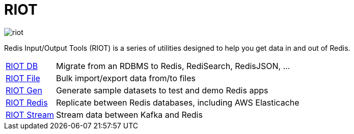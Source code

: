 = RIOT
:project-repo: redis-developer/riot
:uri-repo: https://github.com/{project-repo}
ifdef::env-github[]
:badges:
:tag: master
:!toc-title:
:tip-caption: :bulb:
:note-caption: :paperclip:
:important-caption: :heavy_exclamation_mark:
:caution-caption: :fire:
:warning-caption: :warning:
endif::[]

// Badges
ifdef::badges[]
image:https://img.shields.io/github/release/redis-developer/riot.svg["Latest Release", link="https://github.com/redis-developer/riot/releases/latest"]
image:https://snyk.io/test/github/redis-developer/riot/badge.svg?targetFile=build.gradle["Known Vulnerabilities", link="https://snyk.io/test/github/redis-developer/riot?targetFile=build.gradle"]
image:https://img.shields.io/github/license/redis-developer/riot.svg["License", link="https://github.com/redis-developer/riot"]
endif::[]

image::https://developer.redislabs.com/riot/images/riot.svg[]

Redis Input/Output Tools (RIOT) is a series of utilities designed to help you get data in and out of Redis.

[horizontal]
http://developer.redislabs.com/riot/db.html[RIOT DB]::
    Migrate from an RDBMS to Redis, RediSearch, RedisJSON, ...
http://developer.redislabs.com/riot/file.html[RIOT File]::
    Bulk import/export data from/to files
http://developer.redislabs.com/riot/gen.html[RIOT Gen]::
    Generate sample datasets to test and demo Redis apps
http://developer.redislabs.com/riot/redis.html[RIOT Redis]::
    Replicate between Redis databases, including AWS Elasticache
http://developer.redislabs.com/riot/stream.html[RIOT Stream]::
    Stream data between Kafka and Redis